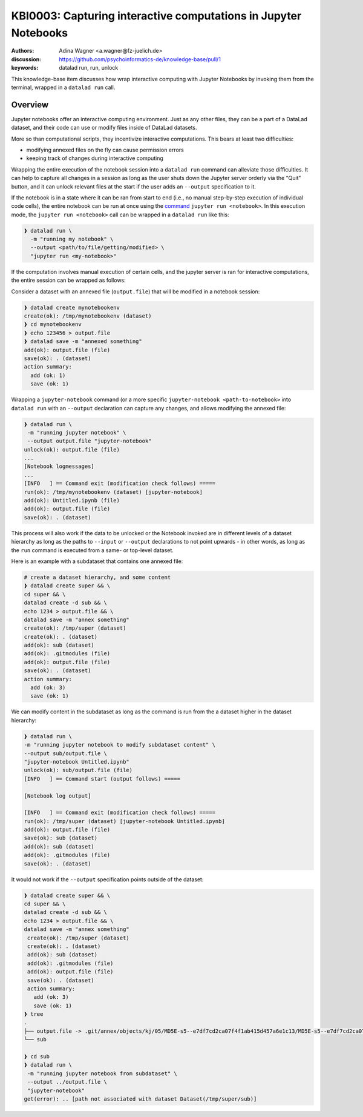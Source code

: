 .. index::
   single: datalad run; unlock
.. highlight:: text

KBI0003: Capturing interactive computations in Jupyter Notebooks
================================================================

:authors: Adina Wagner <a.wagner@fz-juelich.de>
:discussion: https://github.com/psychoinformatics-de/knowledge-base/pull/1
:keywords: datalad run, run, unlock

This knowledge-base item discusses how wrap interactive computing with
Jupyter Notebooks by invoking them from the terminal, wrapped in a
``datalad run`` call.

Overview
--------

Jupyter notebooks offer an interactive computing environment.
Just as any other files, they can be a part of a DataLad dataset, and
their code can use or modify files inside of DataLad datasets.

More so than computational scripts, they incentivize interactive
computations.
This bears at least two difficulties:

* modifying annexed files on the fly can cause permission errors
* keeping track of changes during interactive computing

Wrapping the entire execution of the notebook session into a
``datalad run`` command can alleviate those difficulties.
It can help to capture all changes in a session as long as the user
shuts down the Jupyter server orderly via the "Quit" button,
and it can unlock relevant files at the start if the user adds an
``--output`` specification to it.

If the notebook is in a state where it can be ran from start to end
(i.e., no manual step-by-step execution of individual code cells),
the entire notebook can be run at once using the
`command  <https://docs.jupyter.org/en/latest/running.html#using-a-command-line-interface>`_
``jupyter run <notebook>``.
In this execution mode, the ``jupyter run <notebook>`` call can be
wrapped in a ``datalad run`` like this:

.. code-block:: bash

   ❱ datalad run \
     -m "running my notebook" \
     --output <path/to/file/getting/modified> \
     "jupyter run <my-notebook>"

If the computation involves manual execution of certain cells, and
the jupyter server is ran for interactive computations, the entire
session can be wrapped as follows:

Consider a dataset with an annexed file (``output.file``) that will be modified in a
notebook session:

.. code-block:: bash

    ❱ datalad create mynotebookenv
    create(ok): /tmp/mynotebookenv (dataset)
    ❱ cd mynotebookenv
    ❱ echo 123456 > output.file
    ❱ datalad save -m "annexed something"
    add(ok): output.file (file)
    save(ok): . (dataset)
    action summary:
      add (ok: 1)
      save (ok: 1)

Wrapping a ``jupyter-notebook`` command (or a more specific
``jupyter-notebook <path-to-notebook>`` into ``datalad run`` with an
``--output`` declaration can capture any changes, and allows modifying
the annexed file:

.. code-block:: bash

    ❱ datalad run \
     -m "running jupyter notebook" \
     --output output.file "jupyter-notebook"
    unlock(ok): output.file (file)
    ...
    [Notebook logmessages]
    ...
    [INFO   ] == Command exit (modification check follows) =====
    run(ok): /tmp/mynotebookenv (dataset) [jupyter-notebook]
    add(ok): Untitled.ipynb (file)
    add(ok): output.file (file)
    save(ok): . (dataset)

This process will also work if the data to be unlocked or the Notebook
invoked are in different levels of a dataset hierarchy as long as the
paths to ``--input`` or ``--output`` declarations to not point upwards -
in other words, as long as the ``run`` command is executed from a same- or top-level dataset.

Here is an example with a subdataset that contains one annexed file:

.. code-block:: bash

   # create a dataset hierarchy, and some content
   ❱ datalad create super && \
   cd super && \
   datalad create -d sub && \
   echo 1234 > output.file && \
   datalad save -m "annex something"
   create(ok): /tmp/super (dataset)
   create(ok): . (dataset)
   add(ok): sub (dataset)
   add(ok): .gitmodules (file)
   add(ok): output.file (file)
   save(ok): . (dataset)
   action summary:
     add (ok: 3)
     save (ok: 1)

We can modify content in the subdataset as long as the command is run from the a dataset higher in the dataset hierarchy:

.. code-block:: bash

   ❱ datalad run \
   -m "running jupyter notebook to modify subdataset content" \
   --output sub/output.file \
   "jupyter-notebook Untitled.ipynb"
   unlock(ok): sub/output.file (file)
   [INFO   ] == Command start (output follows) =====

   [Notebook log output]

   [INFO   ] == Command exit (modification check follows) =====
   run(ok): /tmp/super (dataset) [jupyter-notebook Untitled.ipynb]
   add(ok): output.file (file)
   save(ok): sub (dataset)
   add(ok): sub (dataset)
   add(ok): .gitmodules (file)
   save(ok): . (dataset)

It would not work if the ``--output`` specification points outside of the dataset:

.. code-block:: bash

   ❱ datalad create super && \
   cd super && \
   datalad create -d sub && \
   echo 1234 > output.file && \
   datalad save -m "annex something"
    create(ok): /tmp/super (dataset)
    create(ok): . (dataset)
    add(ok): sub (dataset)
    add(ok): .gitmodules (file)
    add(ok): output.file (file)
    save(ok): . (dataset)
    action summary:
      add (ok: 3)
      save (ok: 1)
   ❱ tree
   .
   ├── output.file -> .git/annex/objects/kj/05/MD5E-s5--e7df7cd2ca07f4f1ab415d457a6e1c13/MD5E-s5--e7df7cd2ca07f4f1ab415d457a6e1c13
   └── sub

   ❱ cd sub
   ❱ datalad run \
    -m "running jupyter notebook from subdataset" \
    --output ../output.file \
    "jupyter-notebook"
   get(error): .. [path not associated with dataset Dataset(/tmp/super/sub)]

